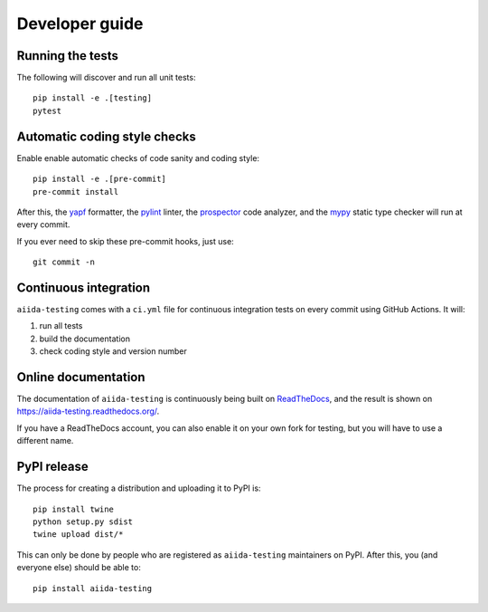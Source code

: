 ===============
Developer guide
===============

Running the tests
+++++++++++++++++

The following will discover and run all unit tests::

    pip install -e .[testing]
    pytest

Automatic coding style checks
+++++++++++++++++++++++++++++

Enable enable automatic checks of code sanity and coding style::

    pip install -e .[pre-commit]
    pre-commit install

After this, the `yapf <https://github.com/google/yapf>`_ formatter,
the `pylint <https://www.pylint.org/>`_ linter, the
`prospector <https://pypi.org/project/prospector/>`_ code analyzer, and
the `mypy <http://www.mypy-lang.org/>`_ static type checker will run
at every commit.

If you ever need to skip these pre-commit hooks, just use::

    git commit -n


Continuous integration
++++++++++++++++++++++

``aiida-testing`` comes with a ``ci.yml`` file for continuous integration tests on every commit using GitHub Actions. It will:

#. run all tests
#. build the documentation
#. check coding style and version number

Online documentation
++++++++++++++++++++

The documentation of ``aiida-testing`` is continuously being built on
`ReadTheDocs <https://readthedocs.org/>`_, and the result is shown on
https://aiida-testing.readthedocs.org/.

If you have a ReadTheDocs account, you can also enable it on your own
fork for testing, but you will have to use a different name.


PyPI release
++++++++++++

The process for creating a distribution and uploading it to PyPI is::

    pip install twine
    python setup.py sdist
    twine upload dist/*

This can only be done by people who are registered as ``aiida-testing``
maintainers on PyPI. After this, you (and everyone else) should be able to::

    pip install aiida-testing

